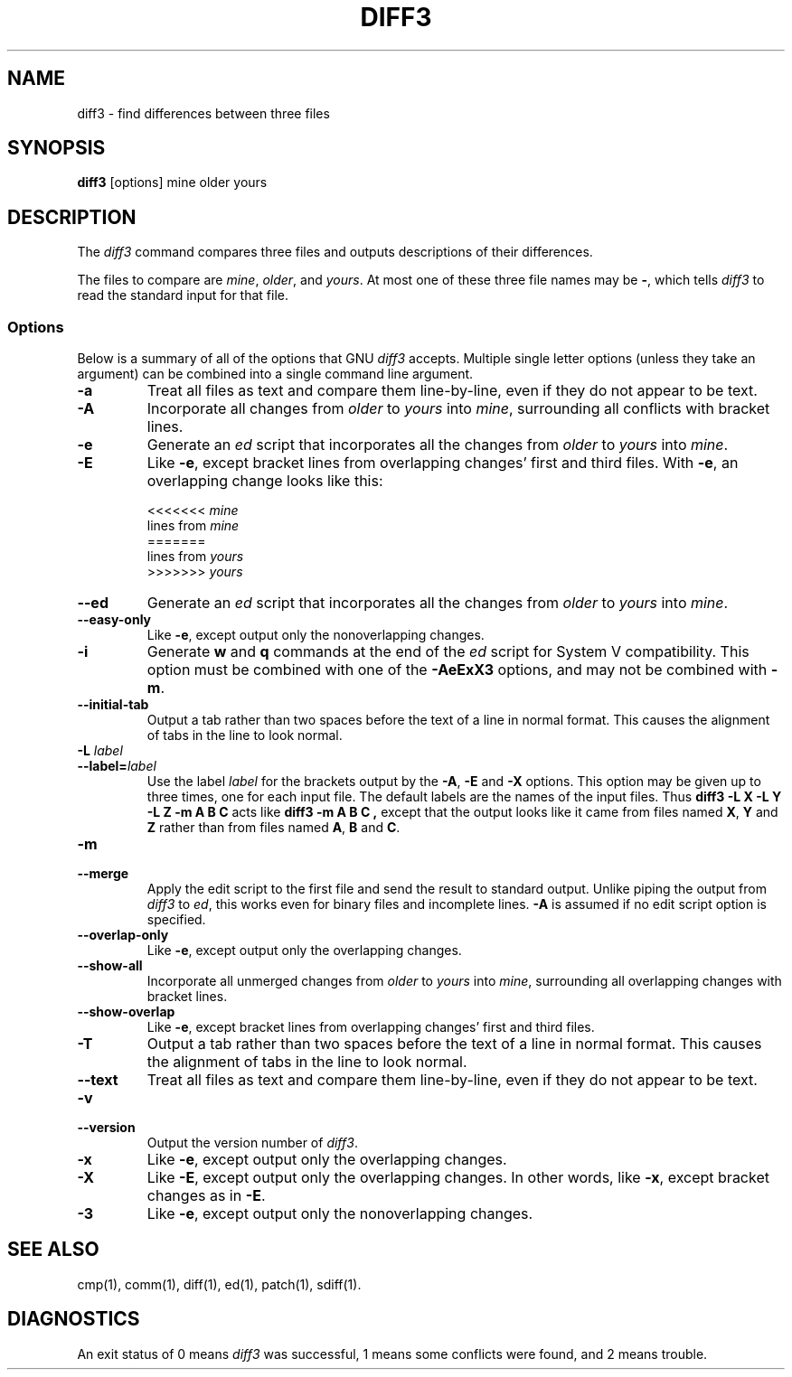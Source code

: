 .TH DIFF3 1 "22sep1993" "GNU Tools" "GNU Tools"
.SH NAME
diff3 \- find differences between three files
.SH SYNOPSIS
.B diff3
[options] mine older yours
.SH DESCRIPTION
The
.I diff3
command compares three files and outputs descriptions
of their differences.

The files to compare are
.IR mine ,
.IR older ,
and
.IR yours .
At most one of these three file names may be
.BR \- ,
which tells
.I diff3
to read the standard input for that file.
.SS Options
Below is a summary of all of the options that GNU
.I diff3
accepts.  Multiple single letter options (unless they take an argument)
can be combined into a single command line argument.
.TP
.B \-a
Treat all files as text and compare them line-by-line, even if they
do not appear to be text.
.TP
.B \-A
Incorporate all changes from
.I older
to
.I yours
into
.IR mine ,
surrounding all conflicts with bracket lines.
.TP
.B \-e
Generate an
.I ed
script that incorporates all the changes from
.I older
to
.I yours
into
.IR mine .
.TP
.B \-E
Like
.BR \-e ,
except bracket lines from overlapping changes' first
and third files.
With
.BR \-e ,
an overlapping change looks like this:
.sp
.nf
<<<<<<< \fImine\fP
lines from \fImine\fP
=======
lines from \fIyours\fP
>>>>>>> \fIyours\fP
.fi
.TP
.B \-\-ed
Generate an
.I ed
script that incorporates all the changes from
.I older
to
.I yours
into
.IR mine .
.TP
.B \-\-easy\-only
Like
.BR \-e ,
except output only the nonoverlapping changes.
.TP
.B \-i
Generate
.B w
and
.B q
commands at the end of the
.I ed
script for System V compatibility.  This option must be combined with
one of the
.B \-AeExX3
options, and may not be combined with
.BR \-m .
.TP
.B \-\-initial\-tab
Output a tab rather than two spaces before the text of a line in normal format.
This causes the alignment of tabs in the line to look normal.
.TP
.BI "\-L " label
.ns
.TP
.BI \-\-label= label
Use the label
.I label
for the brackets output by the
.BR \-A ,
.B \-E
and
.B \-X
options.  This option may be given up to three
times, one for each input file.  The default labels are the names of
the input files.  Thus
.B "diff3 \-L X \-L Y \-L Z \-m A B C"
acts like
.BR "diff3 \-m A B C ,
except that the output looks like it came from
files named
.BR X ,
.B Y
and
.B Z
rather than from files
named
.BR A ,
.B B
and
.BR C .
.TP
.B \-m
.br
.ns
.TP
.B \-\-merge
Apply the edit script to the first file and send the result to standard
output.  Unlike piping the output from
.I diff3
to
.IR ed ,
this
works even for binary files and incomplete lines.
.B \-A
is assumed
if no edit script option is specified.
.TP
.B \-\-overlap\-only
Like
.BR \-e ,
except output only the overlapping changes.
.TP
.B \-\-show\-all
Incorporate all unmerged changes from
.I older
to
.I yours
into
.IR mine ,
surrounding all overlapping changes with bracket lines.
.TP
.B \-\-show\-overlap
Like
.BR \-e ,
except bracket lines from overlapping changes' first
and third files.
.TP
.B \-T
Output a tab rather than two spaces before the text of a line in normal format.
This causes the alignment of tabs in the line to look normal.
.TP
.B \-\-text
Treat all files as text and compare them line-by-line, even if they
do not appear to be text.
.TP
.B \-v
.br
.ns
.TP
.B \-\-version
Output the version number of
.IR diff3 .
.TP
.B \-x
Like
.BR \-e ,
except output only the overlapping changes.
.TP
.B \-X
Like
.BR \-E ,
except output only the overlapping changes.
In other words, like
.BR \-x ,
except bracket changes as in
.BR \-E .
.TP
.B \-3
Like
.BR \-e ,
except output only the nonoverlapping changes.
.SH SEE ALSO
cmp(1), comm(1), diff(1), ed(1), patch(1), sdiff(1).
.SH DIAGNOSTICS
An exit status of 0 means
.I diff3
was successful, 1 means some
conflicts were found, and 2 means trouble.
